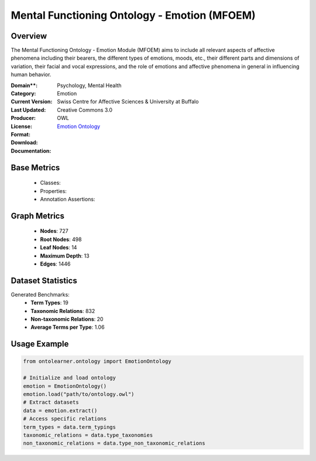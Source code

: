 Mental Functioning Ontology - Emotion (MFOEM)
==============================================

Overview
-----------------
The Mental Functioning Ontology - Emotion Module (MFOEM) aims to include all relevant aspects of affective phenomena
including their bearers, the different types of emotions, moods, etc., their different parts and dimensions of variation,
their facial and vocal expressions, and the role of emotions and affective phenomena
in general in influencing human behavior.

:Domain**: Psychology, Mental Health
:Category: Emotion
:Current Version:
:Last Updated:
:Producer: Swiss Centre for Affective Sciences & University at Buffalo
:License: Creative Commons 3.0
:Format: OWL
:Download: `Emotion Ontology <http://purl.obolibrary.org/obo/MFOEM.owl>`_
:Documentation:

Base Metrics
---------------
    - Classes:
    - Properties:
    - Annotation Assertions:


Graph Metrics
-----------------
    - **Nodes**: 727
    - **Root Nodes**: 498
    - **Leaf Nodes**: 14
    - **Maximum Depth**: 13
    - **Edges**: 1446

Dataset Statistics
--------------------
Generated Benchmarks:
    - **Term Types**: 19
    - **Taxonomic Relations**: 832
    - **Non-taxonomic Relations**: 20
    - **Average Terms per Type**: 1.06

Usage Example
-----------------
.. code-block:: python

    from ontolearner.ontology import EmotionOntology

    # Initialize and load ontology
    emotion = EmotionOntology()
    emotion.load("path/to/ontology.owl")
    # Extract datasets
    data = emotion.extract()
    # Access specific relations
    term_types = data.term_typings
    taxonomic_relations = data.type_taxonomies
    non_taxonomic_relations = data.type_non_taxonomic_relations
